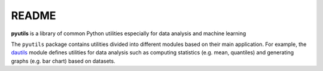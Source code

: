======
README
======
**pyutils** is a library of common Python utilities especially for data analysis and machine learning

The ``pyutils`` package contains utilities divided into different modules
based on their main application. For example, the `dautils`_ module defines
utilities for data analysis such as computing statistics (e.g. mean, quantiles)
and generating graphs (e.g. bar chart) based on datasets.

.. contents:: **Table of contents**
   :depth: 3
   :local:

.. URLs
.. _dautils: https://github.com/raul23/pyutils/blob/main/pyutils/dautils.py
